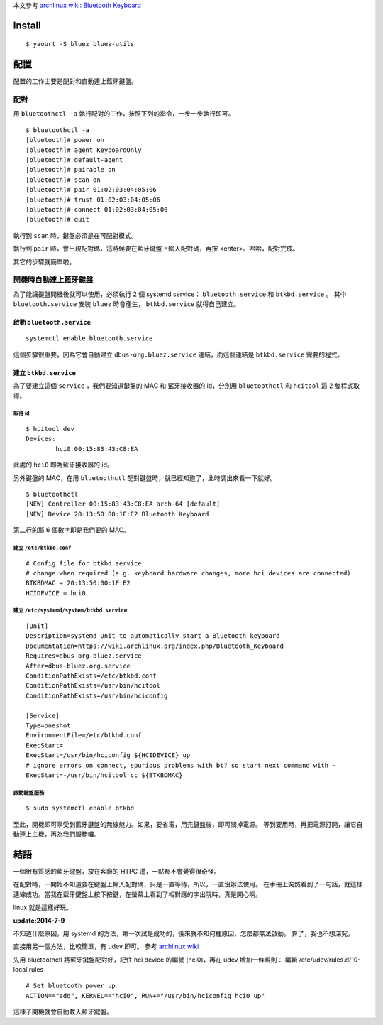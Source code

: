 .. title: 藍牙小鍵盤
.. slug: bluetooth-keyboard
.. date: 2014/06/27 09:06:38
.. tags: linux, bluetooth
.. category: computer
.. link:
.. description:
.. type: text

本文參考 `archlinux wiki: Bluetooth Keyboard <https://wiki.archlinux.org/index.php/Bluetooth_Keyboard>`_

Install
=======
::

   $ yaourt -S bluez bluez-utils

配置
====

配置的工作主要是配對和自動連上藍牙鍵盤。

配對
----

用 ``bluetoothctl -a`` 執行配對的工作，按照下列的指令，一步一步執行即可。
::

   $ bluetoothctl -a
   [bluetooth]# power on
   [bluetooth]# agent KeyboardOnly
   [bluetooth]# default-agent
   [bluetooth]# pairable on
   [bluetooth]# scan on
   [bluetooth]# pair 01:02:03:04:05:06
   [bluetooth]# trust 01:02:03:04:05:06
   [bluetooth]# connect 01:02:03:04:05:06
   [bluetooth]# quit

執行到 ``scan`` 時，鍵盤必須是在可配對模式。

執行到 ``pair`` 時，會出現配對碼，這時候要在藍牙鍵盤上輸入配對碼，再按 <enter>。哈哈，配對完成。

其它的步驟就簡單啦。

開機時自動連上藍牙鍵盤
----------------------

為了能讓鍵盤開機後就可以使用，必須執行 2 個 systemd service： ``bluetooth.service`` 和 ``btkbd.service`` 。
其中 ``bluetooth.service`` 安裝 ``bluez`` 時會產生， ``btkbd.service`` 就得自己建立。

啟動 ``bluetooth.service``
~~~~~~~~~~~~~~~~~~~~~~~~~~
::

   systemctl enable bluetooth.service

這個步驟很重要，因為它會自動建立 ``dbus-org.bluez.service`` 連結，而這個連結是 ``btkbd.service`` 需要的程式。

建立 ``btkbd.service``
~~~~~~~~~~~~~~~~~~~~~~

為了要建立這個 ``service`` ，我們要知道鍵盤的 MAC 和 藍牙接收器的 id，分別用 ``bluetoothctl`` 和 ``hcitool`` 這 2 隻程式取得。

取得 id
+++++++
::

   $ hcitool dev
   Devices:
           hci0	00:15:83:43:C8:EA

此處的 ``hci0`` 即為藍牙接收器的 id。

另外鍵盤的 MAC，在用 ``bluetoothctl`` 配對鍵盤時，就已經知道了，此時調出來看一下就好。
::

   $ bluetoothctl
   [NEW] Controller 00:15:83:43:C8:EA arch-64 [default]
   [NEW] Device 20:13:50:00:1F:E2 Bluetooth Keyboard

第二行的那 6 個數字即是我們要的 MAC。

建立 ``/etc/btkbd.conf``
++++++++++++++++++++++++
::

   # Config file for btkbd.service
   # change when required (e.g. keyboard hardware changes, more hci devices are connected)
   BTKBDMAC = 20:13:50:00:1F:E2
   HCIDEVICE = hci0

建立 ``/etc/systemd/system/btkbd.service``
++++++++++++++++++++++++++++++++++++++++++
::

   [Unit]
   Description=systemd Unit to automatically start a Bluetooth keyboard
   Documentation=https://wiki.archlinux.org/index.php/Bluetooth_Keyboard
   Requires=dbus-org.bluez.service
   After=dbus-bluez.org.service
   ConditionPathExists=/etc/btkbd.conf
   ConditionPathExists=/usr/bin/hcitool
   ConditionPathExists=/usr/bin/hciconfig

   [Service]
   Type=oneshot
   EnvironmentFile=/etc/btkbd.conf
   ExecStart=
   ExecStart=/usr/bin/hciconfig ${HCIDEVICE} up
   # ignore errors on connect, spurious problems with bt? so start next command with -
   ExecStart=-/usr/bin/hcitool cc ${BTKBDMAC}

啟動鍵盤服務
++++++++++++
::

   $ sudo systemctl enable btkbd

至此，開機即可享受到藍牙鍵盤的無線魅力。如果，要省電，用完鍵盤後，即可關掉電源。
等到要用時，再把電源打開，讓它自動連上主機，再為我們服務囉。

結語
====

一個很有質感的藍牙鍵盤，放在客廳的 HTPC 邊，一點都不會覺得很奇怪。

在配對時，一開始不知道要在鍵盤上輸入配對碼，只是一直等待，所以，一直沒辦法使用。
在手冊上突然看到了一句話，就這樣連線成功。當我在藍牙鍵盤上按下按鍵，在螢幕上看到了相對應的字出現時，真是開心啊。

linux 就是這樣好玩。

**update:2014-7-9**

不知道什麼原因，用 systemd 的方法，第一次試是成功的，後來就不知何種原因，怎麼都無法啟動。
算了，我也不想深究。

直接用另一個方法，比較簡單，有 udev 即可。
參考 `archlinux wiki <https://wiki.archlinux.org/index.php/Bluetooth#Configuration_via_the_CLI>`_

先用 bluetoothctl 將藍牙鍵盤配對好，記住 hci device 的編號 (hci0)，再在 udev 增加一條規則：
編輯 /etc/udev/rules.d/10-local.rules
::

   # Set bluetooth power up
   ACTION=="add", KERNEL=="hci0", RUN+="/usr/bin/hciconfig hci0 up"


這樣子開機就會自動載入藍牙鍵盤。
